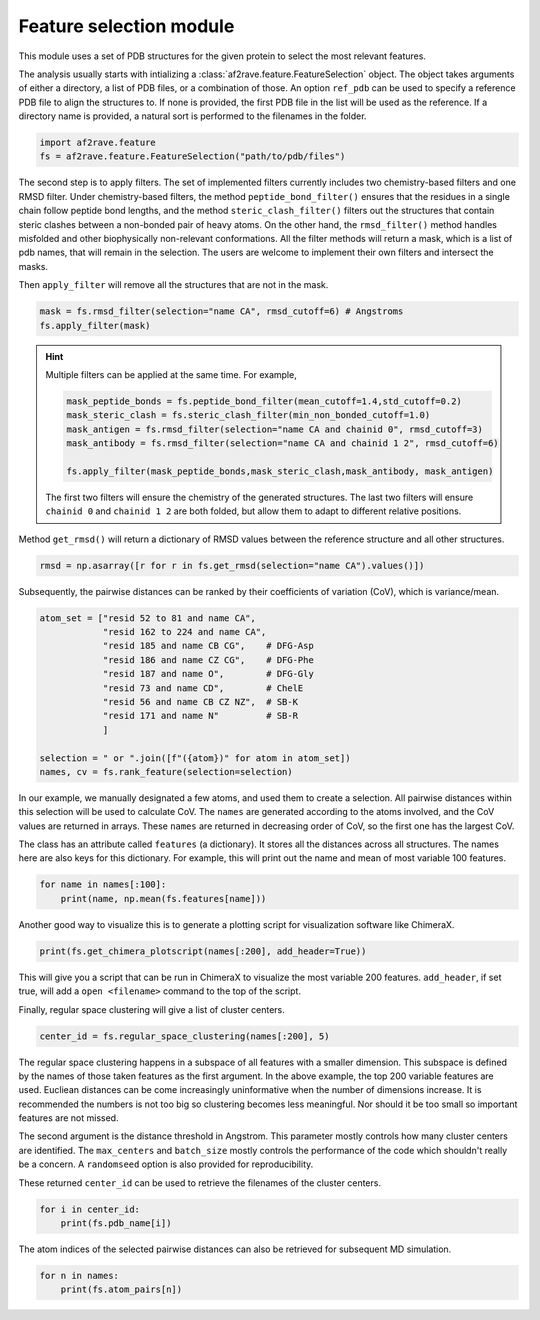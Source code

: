 Feature selection module
========================

This module uses a set of PDB structures for the given protein to select the most relevant features.


The analysis usually starts with intializing a :class:`af2rave.feature.FeatureSelection` object. 
The object takes arguments of either a directory, a list of PDB files, or a combination of those.
An option ``ref_pdb`` can be used to specify a reference PDB file to align the structures to. 
If none is provided, the first PDB file in the list will be used as the reference.
If a directory name is provided, a natural sort is performed to the filenames in the folder.

.. code-block:: python3

    import af2rave.feature
    fs = af2rave.feature.FeatureSelection("path/to/pdb/files")

The second step is to apply filters. The set of implemented filters currently includes two chemistry-based filters and one RMSD filter. Under chemistry-based filters, the method ``peptide_bond_filter()`` ensures that the residues in a single chain follow peptide bond lengths, and the method ``steric_clash_filter()`` filters out the structures that contain steric clashes between a non-bonded pair of heavy atoms. On the other hand, the ``rmsd_filter()`` method handles misfolded and other biophysically non-relevant conformations.
All the filter methods will return a mask, which is a list of pdb names, that will remain in the selection.
The users are welcome to implement their own filters and intersect the masks.

Then ``apply_filter`` will remove all the structures that are not in the mask.

.. code-block:: python3

    mask = fs.rmsd_filter(selection="name CA", rmsd_cutoff=6) # Angstroms
    fs.apply_filter(mask)

.. Hint:: 

    Multiple filters can be applied at the same time. For example,

    .. code-block:: python3

	mask_peptide_bonds = fs.peptide_bond_filter(mean_cutoff=1.4,std_cutoff=0.2)
        mask_steric_clash = fs.steric_clash_filter(min_non_bonded_cutoff=1.0)
	mask_antigen = fs.rmsd_filter(selection="name CA and chainid 0", rmsd_cutoff=3)
        mask_antibody = fs.rmsd_filter(selection="name CA and chainid 1 2", rmsd_cutoff=6)

        fs.apply_filter(mask_peptide_bonds,mask_steric_clash,mask_antibody, mask_antigen)
    
    The first two filters will ensure the chemistry of the generated structures.
    The last two filters will ensure ``chainid 0`` and ``chainid 1 2`` are both folded, 
    but allow them to adapt to different relative positions.

Method ``get_rmsd()`` will return a dictionary of RMSD values between the reference structure and all other structures.

.. code-block:: python3

    rmsd = np.asarray([r for r in fs.get_rmsd(selection="name CA").values()])

Subsequently, the pairwise distances can be ranked by their coefficients of variation (CoV), which is variance/mean.

.. code-block:: python3

    atom_set = ["resid 52 to 81 and name CA",
                "resid 162 to 224 and name CA",
                "resid 185 and name CB CG",    # DFG-Asp
                "resid 186 and name CZ CG",    # DFG-Phe
                "resid 187 and name O",        # DFG-Gly
                "resid 73 and name CD",        # ChelE
                "resid 56 and name CB CZ NZ",  # SB-K
                "resid 171 and name N"         # SB-R
                ]     

    selection = " or ".join([f"({atom})" for atom in atom_set])
    names, cv = fs.rank_feature(selection=selection)

In our example, we manually designated a few atoms, and used them to create a selection.
All pairwise distances within this selection will be used to calculate CoV.
The ``names`` are generated according to the atoms involved, and the CoV values are returned in arrays.
These ``names`` are returned in decreasing order of CoV, so the first one has the largest CoV.

The class has an attribute called ``features`` (a dictionary). 
It stores all the distances across all structures. 
The names here are also keys for this dictionary. 
For example, this will print out the name and mean of most variable 100 features.

.. code-block:: python3

    for name in names[:100]:
        print(name, np.mean(fs.features[name]))

Another good way to visualize this is to generate a plotting script for visualization software like ChimeraX.

.. code-block:: python3

    print(fs.get_chimera_plotscript(names[:200], add_header=True))

This will give you a script that can be run in ChimeraX to visualize the most variable 200 features.
``add_header``, if set true, will add a ``open <filename>`` command to the top of the script.

Finally, regular space clustering will give a list of cluster centers.

.. code-block:: python3

    center_id = fs.regular_space_clustering(names[:200], 5)

The regular space clustering happens in a subspace of all features with a smaller dimension. 
This subspace is defined by the names of those taken features as the first argument.
In the above example, the top 200 variable features are used.
Eucliean distances can be come increasingly uninformative when the number of dimensions increase.
It is recommended the numbers is not too big so clustering becomes less meaningful.
Nor should it be too small so important features are not missed.

The second argument is the distance threshold in Angstrom. 
This parameter mostly controls how many cluster centers are identified.
The ``max_centers`` and ``batch_size`` mostly controls the performance of the code which shouldn't really be a concern.
A ``randomseed`` option is also provided for reproducibility.

These returned ``center_id`` can be used to retrieve the filenames of the cluster centers.

.. code-block:: python3

    for i in center_id:
        print(fs.pdb_name[i])

The atom indices of the selected pairwise distances can also be retrieved for subsequent MD simulation.

.. code-block :: python3
    
    for n in names:
        print(fs.atom_pairs[n])
